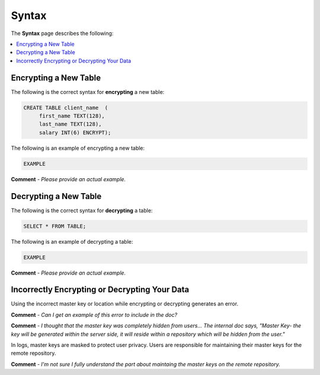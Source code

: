 .. _data_encryption_syntax:

***********************
Syntax
***********************
The **Syntax** page describes the following:

.. contents::
   :local:
   :depth: 1
   
Encrypting a New Table
----------------
The following is the correct syntax for **encrypting** a new table:

.. code-block:: console
     
   CREATE TABLE client_name  (
        first_name TEXT(128),
        last_name TEXT(128),
        salary INT(6) ENCRYPT);
		
The following is an example of encrypting a new table:

.. code-block:: console
     
   EXAMPLE
   
**Comment** - *Please provide an actual example.*
   
Decrypting a New Table
----------------  
The following is the correct syntax for **decrypting** a table:

.. code-block:: console

   SELECT * FROM TABLE;

The following is an example of decrypting a table:

.. code-block:: console
     
   EXAMPLE
   
**Comment** - *Please provide an actual example.*

Incorrectly Encrypting or Decrypting Your Data
----------------   
Using the incorrect master key or location while encrypting or decrypting generates an error.

**Comment** - *Can I get an example of this error to include in the doc?*

**Comment** - *I thought that the master key was completely hidden from users... The internal doc says, "Master Key-  the key will be generated within the server side, it will reside within a repository which will be hidden from the user."*
   
In logs, master keys are masked to protect user privacy. Users are responsible for maintaining their master keys for the remote repository.

**Comment** - *I'm not sure I fully understand the part about maintaing the master keys on the remote repository.*
